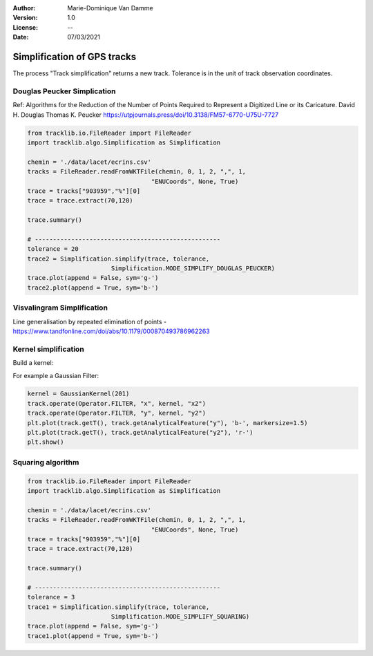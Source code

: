:Author: Marie-Dominique Van Damme
:Version: 1.0
:License: --
:Date: 07/03/2021


Simplification of GPS tracks
=============================

The process "Track simplification" returns a new track. Tolerance is in the unit of track observation coordinates.


Douglas Peucker Simplication
*****************************


Ref: Algorithms for the Reduction of the Number of Points Required to Represent a Digitized Line or its Caricature. 
David H. Douglas
Thomas K. Peucker
https://utpjournals.press/doi/10.3138/FM57-6770-U75U-7727


.. code-block:: python

  from tracklib.io.FileReader import FileReader
  import tracklib.algo.Simplification as Simplification

  chemin = './data/lacet/ecrins.csv'
  tracks = FileReader.readFromWKTFile(chemin, 0, 1, 2, ",", 1, 
                                    "ENUCoords", None, True)
  trace = tracks["903959","%"][0]
  trace = trace.extract(70,120)

  trace.summary()

  # ---------------------------------------------------
  tolerance = 20
  trace2 = Simplification.simplify(trace, tolerance, 
			 Simplification.MODE_SIMPLIFY_DOUGLAS_PEUCKER)
  trace.plot(append = False, sym='g-')
  trace2.plot(append = True, sym='b-')



Visvalingram Simplification
****************************

Line generalisation by repeated elimination of points - https://www.tandfonline.com/doi/abs/10.1179/000870493786962263




Kernel simplification
**********************

Build a kernel:

For example a Gaussian Filter:

.. code-block:: python

   kernel = GaussianKernel(201)
   track.operate(Operator.FILTER, "x", kernel, "x2")
   track.operate(Operator.FILTER, "y", kernel, "y2")
   plt.plot(track.getT(), track.getAnalyticalFeature("y"), 'b-', markersize=1.5)
   plt.plot(track.getT(), track.getAnalyticalFeature("y2"), 'r-')
   plt.show()


Squaring algorithm
*******************




.. code-block:: python

  from tracklib.io.FileReader import FileReader
  import tracklib.algo.Simplification as Simplification

  chemin = './data/lacet/ecrins.csv'
  tracks = FileReader.readFromWKTFile(chemin, 0, 1, 2, ",", 1, 
                                    "ENUCoords", None, True)
  trace = tracks["903959","%"][0]
  trace = trace.extract(70,120)

  trace.summary()

  # ---------------------------------------------------
  tolerance = 3
  trace1 = Simplification.simplify(trace, tolerance, 
			 Simplification.MODE_SIMPLIFY_SQUARING)
  trace.plot(append = False, sym='g-')
  trace1.plot(append = True, sym='b-')

